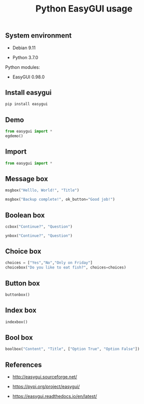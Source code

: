 #+TITLE: Python EasyGUI usage
#+OPTIONS: ^:nil
#+PROPERTY: header-args:sh :session *shell python-easygui-usage sh* :results silent raw
#+PROPERTY: header-args:python :session *shell python-easygui-usage python* :results silent raw

** System environment

- Debian 9.11

- Python 3.7.0

Python modules:

- EasyGUI 0.98.0

** Install easygui

#+BEGIN_SRC sh
pip install easygui
#+END_SRC

** Demo

#+BEGIN_SRC python
from easygui import *
egdemo()
#+END_SRC

** Import

#+BEGIN_SRC python
from easygui import *
#+END_SRC

** Message box

#+BEGIN_SRC python
msgbox("Helllo, World!", "Title")
#+END_SRC

#+BEGIN_SRC python
msgbox("Backup complete!", ok_button="Good job!")
#+END_SRC
** Boolean box

#+BEGIN_SRC python
ccbox("Continue?", "Question")
#+END_SRC

#+BEGIN_SRC python
ynbox("Continue?", "Question")
#+END_SRC

** Choice box

#+BEGIN_SRC python
choices = ["Yes","No","Only on Friday"]
choicebox("Do you like to eat fish?", choices=choices)
#+END_SRC

** Button box

#+BEGIN_SRC python
buttonbox()
#+END_SRC

** Index box

#+BEGIN_SRC python
indexbox()
#+END_SRC

** Bool box

#+BEGIN_SRC python
boolbox("Content", "Title", ["Option True", "Option False"])
#+END_SRC

** References

- http://easygui.sourceforge.net/

- https://pypi.org/project/easygui/

- https://easygui.readthedocs.io/en/latest/
